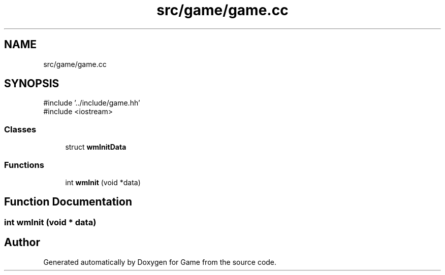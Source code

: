 .TH "src/game/game.cc" 3 "Version 0.1.0" "Game" \" -*- nroff -*-
.ad l
.nh
.SH NAME
src/game/game.cc
.SH SYNOPSIS
.br
.PP
\fR#include '\&.\&./include/game\&.hh'\fP
.br
\fR#include <iostream>\fP
.br

.SS "Classes"

.in +1c
.ti -1c
.RI "struct \fBwmInitData\fP"
.br
.in -1c
.SS "Functions"

.in +1c
.ti -1c
.RI "int \fBwmInit\fP (void *data)"
.br
.in -1c
.SH "Function Documentation"
.PP 
.SS "int wmInit (void * data)"

.SH "Author"
.PP 
Generated automatically by Doxygen for Game from the source code\&.
